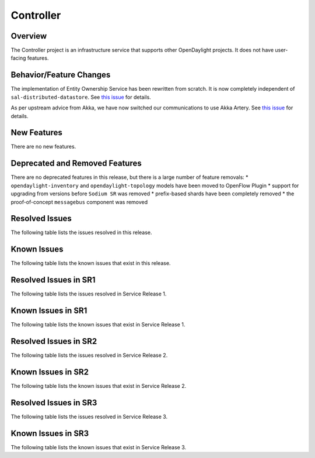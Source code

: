 ==========
Controller
==========

Overview
========

The Controller project is an infrastructure service that supports other OpenDaylight projects.
It does not have user-facing features.


Behavior/Feature Changes
========================

The implementation of Entity Ownership Service has been rewritten from scratch. It is now completely
independent of ``sal-distributed-datastore``. See `this issue <https://jira.opendaylight.org/browse/CONTROLLER-1982>`__ for details.

As per upstream advice from Akka, we have now switched our communications to use Akka Artery. See
`this issue <https://jira.opendaylight.org/browse/CONTROLLER-1968>`__ for details.

New Features
============
There are no new features.

Deprecated and Removed Features
===============================
There are no deprecated features in this release, but there is a large number of feature removals:
* ``opendaylight-inventory`` and ``opendaylight-topology`` models have been moved to OpenFlow Plugin
* support for upgrading from versions before ``Sodium SR`` was removed
* prefix-based shards have been completely removed
* the proof-of-concept ``messagebus`` component was removed

Resolved Issues
===============

The following table lists the issues resolved in this release.

.. jira_fixed_issues::
   :project: CONTROLLER
   :versions: 4.0.0-4.0.3

Known Issues
============

The following table lists the known issues that exist in this release.

.. jira_known_issues::
   :project: CONTROLLER
   :versions: 4.0.0-4.0.3

Resolved Issues in SR1
======================
The following table lists the issues resolved in Service Release 1.

.. jira_fixed_issues::
   :project: CONTROLLER
   :versions: 4.0.4-4.0.7

Known Issues in SR1
===================
The following table lists the known issues that exist in Service Release 1.

.. jira_known_issues::
   :project: CONTROLLER
   :versions: 4.0.4-4.0.7

Resolved Issues in SR2
======================
The following table lists the issues resolved in Service Release 2.

.. jira_fixed_issues::
   :project: CONTROLLER
   :versions: 4.0.8-4.0.10

Known Issues in SR2
===================
The following table lists the known issues that exist in Service Release 2.

.. jira_known_issues::
   :project: CONTROLLER
   :versions: 4.0.8-4.0.10

Resolved Issues in SR3
======================
The following table lists the issues resolved in Service Release 3.

.. jira_fixed_issues::
   :project: CONTROLLER
   :versions: 4.0.11-4.0.12

Known Issues in SR3
===================
The following table lists the known issues that exist in Service Release 3.

.. jira_known_issues::
   :project: CONTROLLER
   :versions: 4.0.11-4.0.12
